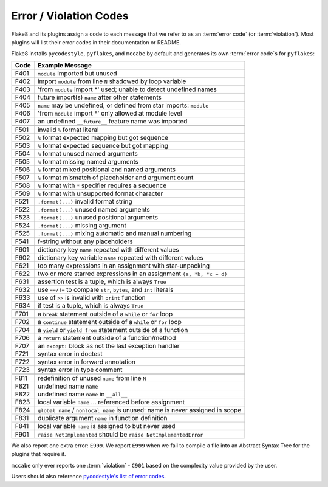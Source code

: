 .. _error_codes:

=========================
 Error / Violation Codes
=========================

Flake8 and its plugins assign a code to each message that we refer to as an
:term:`error code` (or :term:`violation`). Most plugins will list their error
codes in their documentation or README.

Flake8 installs ``pycodestyle``, ``pyflakes``, and ``mccabe`` by default and
generates its own :term:`error code`\ s for ``pyflakes``:

+------+---------------------------------------------------------------------+
| Code | Example Message                                                     |
+======+=====================================================================+
| F401 | ``module`` imported but unused                                      |
+------+---------------------------------------------------------------------+
| F402 | import ``module`` from line ``N`` shadowed by loop variable         |
+------+---------------------------------------------------------------------+
| F403 | 'from ``module`` import \*' used; unable to detect undefined names  |
+------+---------------------------------------------------------------------+
| F404 | future import(s) ``name`` after other statements                    |
+------+---------------------------------------------------------------------+
| F405 | ``name`` may be undefined, or defined from star imports: ``module`` |
+------+---------------------------------------------------------------------+
| F406 | 'from ``module`` import \*' only allowed at module level            |
+------+---------------------------------------------------------------------+
| F407 | an undefined ``__future__`` feature name was imported               |
+------+---------------------------------------------------------------------+
+------+---------------------------------------------------------------------+
| F501 | invalid ``%`` format literal                                        |
+------+---------------------------------------------------------------------+
| F502 | ``%`` format expected mapping but got sequence                      |
+------+---------------------------------------------------------------------+
| F503 | ``%`` format expected sequence but got mapping                      |
+------+---------------------------------------------------------------------+
| F504 | ``%`` format unused named arguments                                 |
+------+---------------------------------------------------------------------+
| F505 | ``%`` format missing named arguments                                |
+------+---------------------------------------------------------------------+
| F506 | ``%`` format mixed positional and named arguments                   |
+------+---------------------------------------------------------------------+
| F507 | ``%`` format mismatch of placeholder and argument count             |
+------+---------------------------------------------------------------------+
| F508 | ``%`` format with ``*`` specifier requires a sequence               |
+------+---------------------------------------------------------------------+
| F509 | ``%`` format with unsupported format character                      |
+------+---------------------------------------------------------------------+
| F521 | ``.format(...)`` invalid format string                              |
+------+---------------------------------------------------------------------+
| F522 | ``.format(...)`` unused named arguments                             |
+------+---------------------------------------------------------------------+
| F523 | ``.format(...)`` unused positional arguments                        |
+------+---------------------------------------------------------------------+
| F524 | ``.format(...)`` missing argument                                   |
+------+---------------------------------------------------------------------+
| F525 | ``.format(...)`` mixing automatic and manual numbering              |
+------+---------------------------------------------------------------------+
| F541 | f-string without any placeholders                                   |
+------+---------------------------------------------------------------------+
+------+---------------------------------------------------------------------+
| F601 | dictionary key ``name`` repeated with different values              |
+------+---------------------------------------------------------------------+
| F602 | dictionary key variable ``name`` repeated with different values     |
+------+---------------------------------------------------------------------+
| F621 | too many expressions in an assignment with star-unpacking           |
+------+---------------------------------------------------------------------+
| F622 | two or more starred expressions in an assignment ``(a, *b, *c = d)``|
+------+---------------------------------------------------------------------+
| F631 | assertion test is a tuple, which is always ``True``                 |
+------+---------------------------------------------------------------------+
| F632 | use ``==/!=`` to compare ``str``, ``bytes``, and ``int`` literals   |
+------+---------------------------------------------------------------------+
| F633 | use of ``>>`` is invalid with ``print`` function                    |
+------+---------------------------------------------------------------------+
| F634 | if test is a tuple, which is always ``True``                        |
+------+---------------------------------------------------------------------+
+------+---------------------------------------------------------------------+
| F701 | a ``break`` statement outside of a ``while`` or ``for`` loop        |
+------+---------------------------------------------------------------------+
| F702 | a ``continue`` statement outside of a ``while`` or ``for`` loop     |
+------+---------------------------------------------------------------------+
| F704 | a ``yield`` or ``yield from`` statement outside of a function       |
+------+---------------------------------------------------------------------+
| F706 | a ``return`` statement outside of a function/method                 |
+------+---------------------------------------------------------------------+
| F707 | an ``except:`` block as not the last exception handler              |
+------+---------------------------------------------------------------------+
| F721 | syntax error in doctest                                             |
+------+---------------------------------------------------------------------+
| F722 | syntax error in forward annotation                                  |
+------+---------------------------------------------------------------------+
| F723 | syntax error in type comment                                        |
+------+---------------------------------------------------------------------+
+------+---------------------------------------------------------------------+
| F811 | redefinition of unused ``name`` from line ``N``                     |
+------+---------------------------------------------------------------------+
| F821 | undefined name ``name``                                             |
+------+---------------------------------------------------------------------+
| F822 | undefined name ``name`` in ``__all__``                              |
+------+---------------------------------------------------------------------+
| F823 | local variable ``name`` ... referenced before assignment            |
+------+---------------------------------------------------------------------+
| F824 | ``global name`` / ``nonlocal name`` is unused: name is never        |
|      | assigned in scope                                                   |
+------+---------------------------------------------------------------------+
| F831 | duplicate argument ``name`` in function definition                  |
+------+---------------------------------------------------------------------+
| F841 | local variable ``name`` is assigned to but never used               |
+------+---------------------------------------------------------------------+
+------+---------------------------------------------------------------------+
| F901 | ``raise NotImplemented`` should be ``raise NotImplementedError``    |
+------+---------------------------------------------------------------------+

We also report one extra error: ``E999``. We report ``E999`` when we fail to
compile a file into an Abstract Syntax Tree for the plugins that require it.

``mccabe`` only ever reports one :term:`violation` - ``C901`` based on the
complexity value provided by the user.

Users should also reference `pycodestyle's list of error codes`_.


.. links
.. _pycodestyle's list of error codes:
    https://pycodestyle.readthedocs.io/en/latest/intro.html#error-codes
